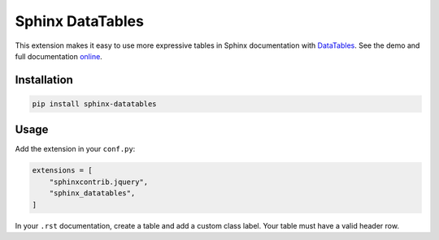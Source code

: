 ..
    Copyright (c) 2023 Varun Sharma
    
    SPDX-License-Identifier: MIT

Sphinx DataTables
=================

This extension makes it easy to use more expressive tables in Sphinx documentation with `DataTables <https://datatables.net/>`__.
See the demo and full documentation `online <https://sharm294.github.io/sphinx-datatables/>`__.

Installation
------------

.. code-block:: console

    pip install sphinx-datatables

Usage
-----

Add the extension in your ``conf.py``:

.. code-block:: python

    extensions = [
        "sphinxcontrib.jquery",
        "sphinx_datatables",
    ]

In your ``.rst`` documentation, create a table and add a custom class label.
Your table must have a valid header row.

.. code-block:: rst
    :emphasize-lines: 3

    .. csv-table::
        :header: First Name,Last Name
        :class: sphinx-datatable

        John,Smith
        Jane,Doe